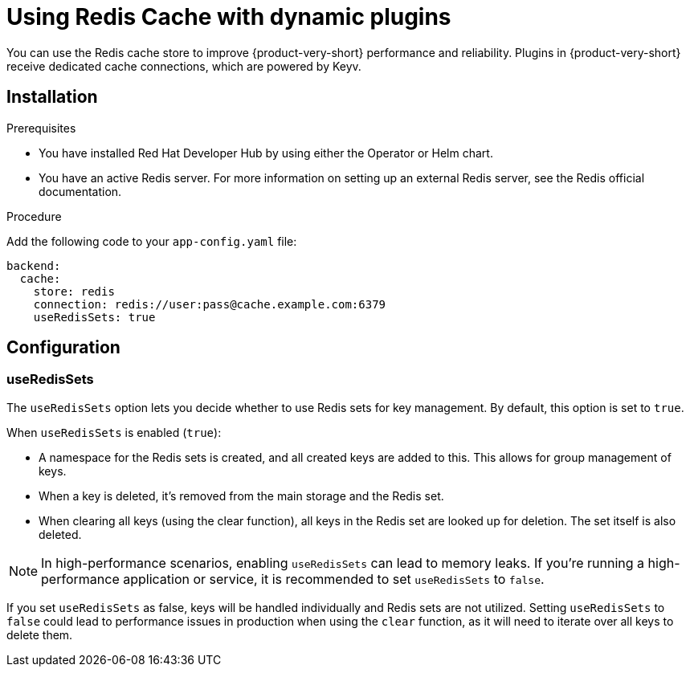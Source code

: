 [id="proc-installing-and-configuring-redis-cache_{context}"]
= Using Redis Cache with dynamic plugins
You can use the Redis cache store to improve {product-very-short} performance and reliability. Plugins in {product-very-short} receive dedicated cache connections, which are powered by Keyv.

== Installation

.Prerequisites
* You have installed Red Hat Developer Hub by using either the Operator or Helm chart.
* You have an active Redis server. For more information on setting up an external Redis server, see the Redis official documentation.

.Procedure
Add the following code to your `app-config.yaml` file:
[source, yaml]
----
backend:
  cache:
    store: redis
    connection: redis://user:pass@cache.example.com:6379
    useRedisSets: true
----

== Configuration
=== useRedisSets
The `useRedisSets` option lets you decide whether to use Redis sets for key management. By default, this option is set to `true`.

When `useRedisSets` is enabled (`true`):

* A namespace for the Redis sets is created, and all created keys are added to this. This allows for group management of keys.

* When a key is deleted, it's removed from the main storage and the Redis set.

* When clearing all keys (using the clear function), all keys in the Redis set are looked up for deletion. The set itself is also deleted.

[NOTE]
In high-performance scenarios, enabling `useRedisSets` can lead to memory leaks. If you're running a high-performance application or service, it is recommended to set `useRedisSets` to `false`.

If you set `useRedisSets` as false, keys will be handled individually and Redis sets are not utilized. Setting `useRedisSets` to `false` could lead to performance issues in production when using the `clear` function, as it will need to iterate over all keys to delete them.
